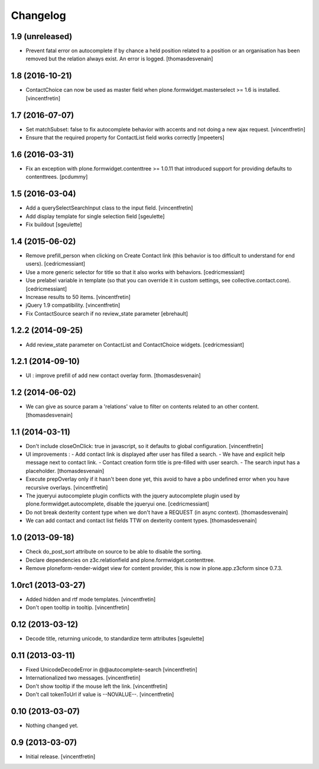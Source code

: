 Changelog
=========

1.9 (unreleased)
----------------

- Prevent fatal error on autocomplete if by chance a held position related to a position or an organisation has been removed
  but the relation always exist. An error is logged.
  [thomasdesvenain]

1.8 (2016-10-21)
----------------

- ContactChoice can now be used as master field when
  plone.formwidget.masterselect >= 1.6 is installed.
  [vincentfretin]


1.7 (2016-07-07)
----------------

- Set matchSubset: false to fix autocomplete behavior with accents and not
  doing a new ajax request.
  [vincentfretin]

- Ensure that the required property for ContactList field works correctly
  [mpeeters]


1.6 (2016-03-31)
----------------

- Fix an exception with plone.formwidget.contenttree >= 1.0.11 that introduced
  support for providing defaults to contenttrees.
  [pcdummy]


1.5 (2016-03-04)
----------------

- Add a querySelectSearchInput class to the input field.
  [vincentfretin]

- Add display template for single selection field
  [sgeulette]

- Fix buildout
  [sgeulette]

1.4 (2015-06-02)
----------------

- Remove prefill_person when clicking on Create Contact link (this behavior is
  too difficult to understand for end users).
  [cedricmessiant]

- Use a more generic selector for title so that it also works with behaviors.
  [cedricmessiant]

- Use prelabel variable in template (so that you can override it in custom
  settings, see collective.contact.core).
  [cedricmessiant]

- Increase results to 50 items.
  [vincentfretin]

- jQuery 1.9 compatibility.
  [vincentfretin]

- Fix ContactSource search if no review_state parameter
  [ebrehault]


1.2.2 (2014-09-25)
------------------

- Add review_state parameter on ContactList and ContactChoice widgets.
  [cedricmessiant]

1.2.1 (2014-09-10)
------------------

- UI : improve prefill of add new contact overlay form.
  [thomasdesvenain]


1.2 (2014-06-02)
----------------

- We can give as source param a 'relations' value to filter on contents
  related to an other content.
  [thomasdesvenain]


1.1 (2014-03-11)
----------------

- Don't include closeOnClick: true in javascript, so it defaults to
  global configuration.
  [vincentfretin]

- UI improvements :
  - Add contact link is displayed after user has filled a search.
  - We have and explicit help message next to contact link.
  - Contact creation form title is pre-filled with user search.
  - The search input has a placeholder.
  [thomasdesvenain]

- Execute prepOverlay only if it hasn't been done yet, this avoid to have a
  pbo undefined error when you have recursive overlays.
  [vincentfretin]

- The jqueryui autocomplete plugin conflicts with the jquery autocomplete
  plugin used by plone.formwidget.autocomplete, disable the jqueryui one.
  [cedricmessiant]

- Do not break dexterity content type when we don't have a REQUEST
  (in async context).
  [thomasdesvenain]

- We can add contact and contact list fields TTW on dexterity content types.
  [thomasdesvenain]


1.0 (2013-09-18)
----------------

- Check do_post_sort attribute on source to be able to disable the sorting.

- Declare dependencies on z3c.relationfield and plone.formwidget.contenttree.

- Remove ploneform-render-widget view for content provider, this is now
  in plone.app.z3cform since 0.7.3.


1.0rc1 (2013-03-27)
-------------------

- Added hidden and rtf mode templates.
  [vincentfretin]

- Don't open tooltip in tooltip.
  [vincentfretin]


0.12 (2013-03-12)
-----------------

- Decode title, returning unicode, to standardize term attributes
  [sgeulette]


0.11 (2013-03-11)
-----------------

- Fixed UnicodeDecodeError in @@autocomplete-search
  [vincentfretin]

- Internationalized two messages.
  [vincentfretin]

- Don't show tooltip if the mouse left the link.
  [vincentfretin]

- Don't call tokenToUrl if value is --NOVALUE--.
  [vincentfretin]


0.10 (2013-03-07)
-----------------

- Nothing changed yet.


0.9 (2013-03-07)
----------------

- Initial release.
  [vincentfretin]

